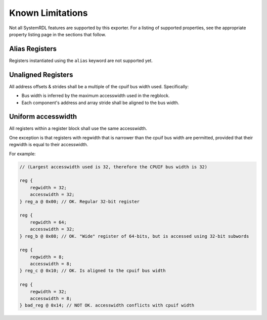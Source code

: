 Known Limitations
=================

Not all SystemRDL features are supported by this exporter. For a listing of
supported properties, see the appropriate property listing page in the sections
that follow.


Alias Registers
---------------
Registers instantiated using the ``alias`` keyword are not supported yet.


Unaligned Registers
-------------------
All address offsets & strides shall be a multiple of the cpuif bus width used. Specifically:

* Bus width is inferred by the maximum accesswidth used in the regblock.
* Each component's address and array stride shall be aligned to the bus width.


Uniform accesswidth
-------------------
All registers within a register block shall use the same accesswidth.

One exception is that registers with regwidth that is narrower than the cpuif
bus width are permitted, provided that their regwidth is equal to their accesswidth.

For example:

.. code-block:: systemrdl

    // (Largest accesswidth used is 32, therefore the CPUIF bus width is 32)

    reg {
        regwidth = 32;
        accesswidth = 32;
    } reg_a @ 0x00; // OK. Regular 32-bit register

    reg {
        regwidth = 64;
        accesswidth = 32;
    } reg_b @ 0x08; // OK. "Wide" register of 64-bits, but is accessed using 32-bit subwords

    reg {
        regwidth = 8;
        accesswidth = 8;
    } reg_c @ 0x10; // OK. Is aligned to the cpuif bus width

    reg {
        regwidth = 32;
        accesswidth = 8;
    } bad_reg @ 0x14; // NOT OK. accesswidth conflicts with cpuif width
